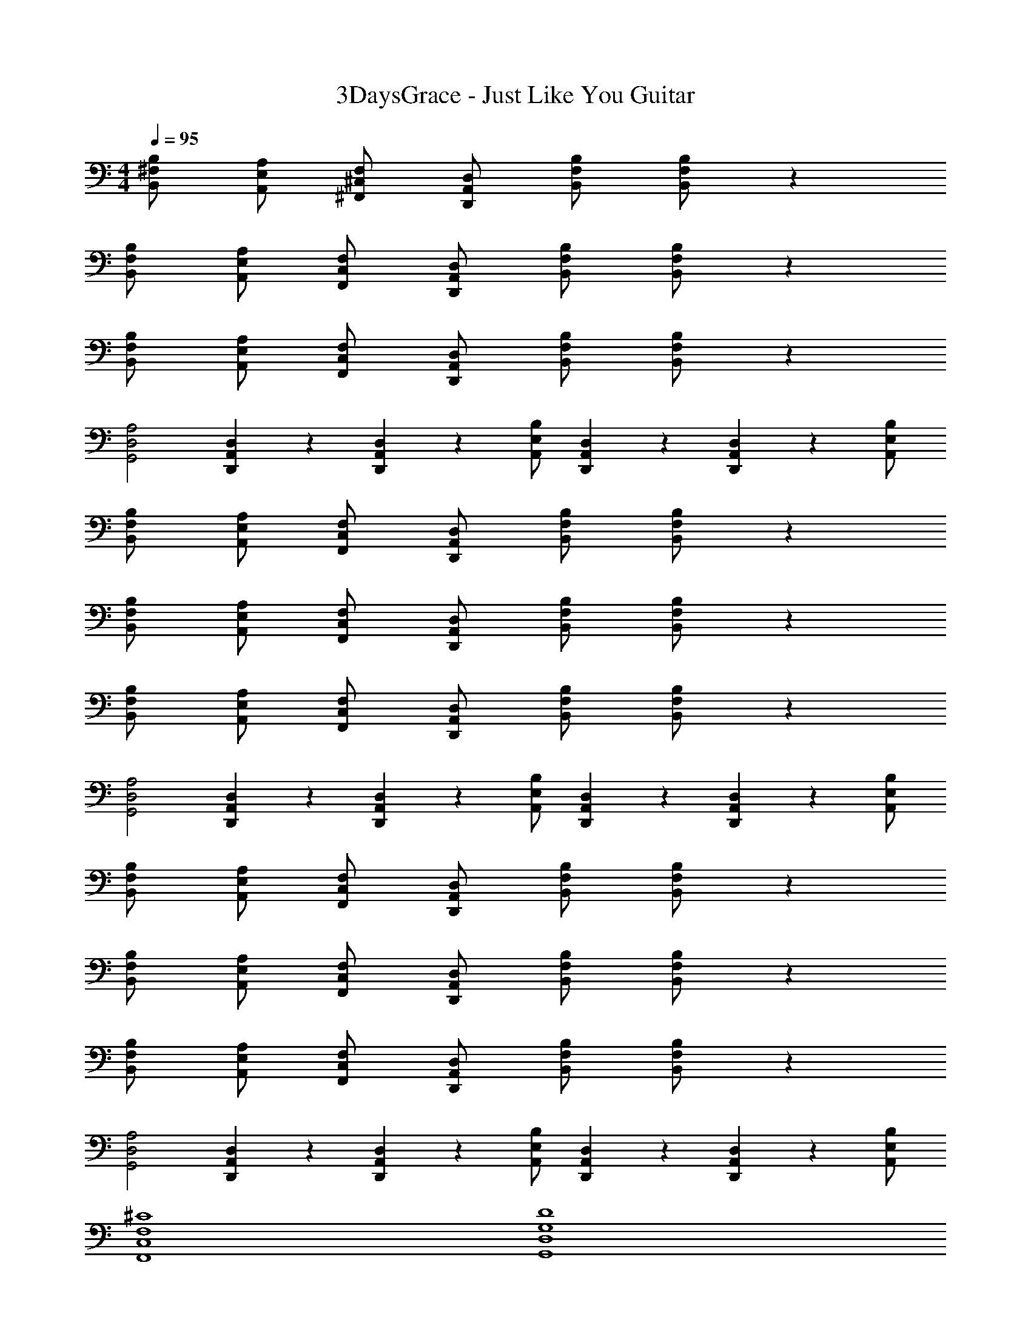 X: 1
T: 3DaysGrace - Just Like You Guitar
Z: ABC Generated by Starbound Composer v0.8.7
L: 1/4
M: 4/4
Q: 1/4=95
K: C
[B,/^F,/B,,/] [A,/E,/A,,/] [F,/^C,/^F,,/] [D,/A,,/D,,/] [B,/F,/B,,/] [B,/F,/B,,/] z 
[B,/F,/B,,/] [A,/E,/A,,/] [F,/C,/F,,/] [D,/A,,/D,,/] [B,/F,/B,,/] [B,/F,/B,,/] z 
[B,/F,/B,,/] [A,/E,/A,,/] [F,/C,/F,,/] [D,/A,,/D,,/] [B,/F,/B,,/] [B,/F,/B,,/] z 
[A,2D,2G,,2] [D,/20A,,/20D,,/20] z/5 [D,/20A,,/20D,,/20] z/5 [B,/E,/A,,/] [D,/20A,,/20D,,/20] z/5 [D,/20A,,/20D,,/20] z/5 [B,/E,/A,,/] 
[B,/F,/B,,/] [A,/E,/A,,/] [F,/C,/F,,/] [D,/A,,/D,,/] [B,/F,/B,,/] [B,/F,/B,,/] z 
[B,/F,/B,,/] [A,/E,/A,,/] [F,/C,/F,,/] [D,/A,,/D,,/] [B,/F,/B,,/] [B,/F,/B,,/] z 
[B,/F,/B,,/] [A,/E,/A,,/] [F,/C,/F,,/] [D,/A,,/D,,/] [B,/F,/B,,/] [B,/F,/B,,/] z 
[A,2D,2G,,2] [D,/20A,,/20D,,/20] z/5 [D,/20A,,/20D,,/20] z/5 [B,/E,/A,,/] [D,/20A,,/20D,,/20] z/5 [D,/20A,,/20D,,/20] z/5 [B,/E,/A,,/] 
[B,/F,/B,,/] [A,/E,/A,,/] [F,/C,/F,,/] [D,/A,,/D,,/] [B,/F,/B,,/] [B,/F,/B,,/] z 
[B,/F,/B,,/] [A,/E,/A,,/] [F,/C,/F,,/] [D,/A,,/D,,/] [B,/F,/B,,/] [B,/F,/B,,/] z 
[B,/F,/B,,/] [A,/E,/A,,/] [F,/C,/F,,/] [D,/A,,/D,,/] [B,/F,/B,,/] [B,/F,/B,,/] z 
[A,2D,2G,,2] [D,/20A,,/20D,,/20] z/5 [D,/20A,,/20D,,/20] z/5 [B,/E,/A,,/] [D,/20A,,/20D,,/20] z/5 [D,/20A,,/20D,,/20] z/5 [B,/E,/A,,/] 
[^C4F,4C,4F,,4] 
[D4G,4D,4G,,4] 
[C4F,4C,4F,,4] 
[A,/10D,/10G,,/10] z2/5 [A,/10D,/10G,,/10] z2/5 [A,/10D,/10G,,/10] z2/5 [A,/10D,/10G,,/10] z2/5 [D,/20A,,/20D,,/20] z/5 [D,/20A,,/20D,,/20] z/5 [B,/E,/A,,/] [D,/20A,,/20D,,/20] z/5 [D,/20A,,/20D,,/20] z/5 [B,/E,/A,,/] 
[B,/F,/B,,/] [B,/F,/B,,/] [B,/F,/B,,/] [B,/4F,/4B,,/4] [B,/4F,/4B,,/4] [D,/A,,/D,,/] [D,/A,,/D,,/] [D,/A,,/D,,/] [D,/4A,,/4D,,/4] [D,/4A,,/4D,,/4] 
[A,/E,/A,,/] [A,/E,/A,,/] [A,/E,/A,,/] [A,/4E,/4A,,/4] [A,/4E,/4A,,/4] [=C/G,/=C,/] [C/G,/C,/] [C/G,/C,/] [C/G,/C,/] 
[B,/F,/B,,/] [B,/F,/B,,/] [B,/F,/B,,/] [B,/4F,/4B,,/4] [B,/4F,/4B,,/4] [D,/A,,/D,,/] [D,/A,,/D,,/] [D,/A,,/D,,/] [D,/4A,,/4D,,/4] [D,/4A,,/4D,,/4] 
[A,/10D,/10G,,/10] z2/5 [A,/10D,/10G,,/10] z2/5 [A,/10D,/10G,,/10] z2/5 [A,/10D,/10G,,/10] z2/5 [D,/20A,,/20D,,/20] z/5 [D,/20A,,/20D,,/20] z/5 [B,/E,/A,,/] [D,/20A,,/20D,,/20] z/5 [D,/20A,,/20D,,/20] z/5 [B,/E,/A,,/] 
[B,/F,/B,,/] [B,/F,/B,,/] [B,/F,/B,,/] [B,/4F,/4B,,/4] [B,/4F,/4B,,/4] [D,/A,,/D,,/] [D,/A,,/D,,/] [D,/A,,/D,,/] [D,/4A,,/4D,,/4] [D,/4A,,/4D,,/4] 
[A,/E,/A,,/] [A,/E,/A,,/] [A,/E,/A,,/] [A,/4E,/4A,,/4] [A,/4E,/4A,,/4] [C/G,/C,/] [C/G,/C,/] [C/G,/C,/] [C/G,/C,/] 
[B,/F,/B,,/] [B,/F,/B,,/] [B,/F,/B,,/] [B,/4F,/4B,,/4] [B,/4F,/4B,,/4] [D,/A,,/D,,/] [D,/A,,/D,,/] [D,/A,,/D,,/] [D,/4A,,/4D,,/4] [D,/4A,,/4D,,/4] 
[A,/10D,/10G,,/10] z2/5 [A,/10D,/10G,,/10] z2/5 [A,/10D,/10G,,/10] z2/5 [A,/10D,/10G,,/10] z2/5 [D,/20A,,/20D,,/20] z/5 [D,/20A,,/20D,,/20] z/5 [B,/E,/A,,/] [D,/20A,,/20D,,/20] z/5 [D,/20A,,/20D,,/20] z/5 [B,/E,/A,,/] 
[B,/F,/B,,/] [A,/E,/A,,/] [F,/^C,/F,,/] [D,/A,,/D,,/] [B,/F,/B,,/] [B,/F,/B,,/] z 
[B,/F,/B,,/] [A,/E,/A,,/] [F,/C,/F,,/] [D,/A,,/D,,/] [B,/F,/B,,/] [B,/F,/B,,/] z 
[B,/F,/B,,/] [A,/E,/A,,/] [F,/C,/F,,/] [D,/A,,/D,,/] [B,/F,/B,,/] [B,/F,/B,,/] z 
[A,2D,2G,,2] [D,/20A,,/20D,,/20] z/5 [D,/20A,,/20D,,/20] z/5 [B,/E,/A,,/] [D,/20A,,/20D,,/20] z/5 [D,/20A,,/20D,,/20] z/5 [B,/E,/A,,/] 
[B,/F,/B,,/] [A,/E,/A,,/] [F,/C,/F,,/] [D,/A,,/D,,/] [B,/F,/B,,/] [B,/F,/B,,/] z 
[B,/F,/B,,/] [A,/E,/A,,/] [F,/C,/F,,/] [D,/A,,/D,,/] [B,/F,/B,,/] [B,/F,/B,,/] z 
[B,/F,/B,,/] [A,/E,/A,,/] [F,/C,/F,,/] [D,/A,,/D,,/] [B,/F,/B,,/] [B,/F,/B,,/] z 
[A,2D,2G,,2] [D,/20A,,/20D,,/20] z/5 [D,/20A,,/20D,,/20] z/5 [B,/E,/A,,/] [D,/20A,,/20D,,/20] z/5 [D,/20A,,/20D,,/20] z/5 [B,/E,/A,,/] 
[^C4F,4C,4F,,4] 
[D4G,4D,4G,,4] 
[C4F,4C,4F,,4] 
[A,/10D,/10G,,/10] z2/5 [A,/10D,/10G,,/10] z2/5 [A,/10D,/10G,,/10] z2/5 [A,/10D,/10G,,/10] z2/5 [D,/20A,,/20D,,/20] z/5 [D,/20A,,/20D,,/20] z/5 [B,/E,/A,,/] [D,/20A,,/20D,,/20] z/5 [D,/20A,,/20D,,/20] z/5 [B,/E,/A,,/] 
[B,/F,/B,,/] [B,/F,/B,,/] [B,/F,/B,,/] [B,/4F,/4B,,/4] [B,/4F,/4B,,/4] [D,/A,,/D,,/] [D,/A,,/D,,/] [D,/A,,/D,,/] [D,/4A,,/4D,,/4] [D,/4A,,/4D,,/4] 
[A,/E,/A,,/] [A,/E,/A,,/] [A,/E,/A,,/] [A,/4E,/4A,,/4] [A,/4E,/4A,,/4] [=C/G,/=C,/] [C/G,/C,/] [C/G,/C,/] [C/G,/C,/] 
[B,/F,/B,,/] [B,/F,/B,,/] [B,/F,/B,,/] [B,/4F,/4B,,/4] [B,/4F,/4B,,/4] [D,/A,,/D,,/] [D,/A,,/D,,/] [D,/A,,/D,,/] [D,/4A,,/4D,,/4] [D,/4A,,/4D,,/4] 
[A,/10D,/10G,,/10] z2/5 [A,/10D,/10G,,/10] z2/5 [A,/10D,/10G,,/10] z2/5 [A,/10D,/10G,,/10] z2/5 [D,/20A,,/20D,,/20] z/5 [D,/20A,,/20D,,/20] z/5 [B,/E,/A,,/] [D,/20A,,/20D,,/20] z/5 [D,/20A,,/20D,,/20] z/5 [B,/E,/A,,/] 
[B,/F,/B,,/] [B,/F,/B,,/] [B,/F,/B,,/] [B,/4F,/4B,,/4] [B,/4F,/4B,,/4] [D,/A,,/D,,/] [D,/A,,/D,,/] [D,/A,,/D,,/] [D,/4A,,/4D,,/4] [D,/4A,,/4D,,/4] 
[A,/E,/A,,/] [A,/E,/A,,/] [A,/E,/A,,/] [A,/4E,/4A,,/4] [A,/4E,/4A,,/4] [C/G,/C,/] [C/G,/C,/] [C/G,/C,/] [C/G,/C,/] 
[B,/F,/B,,/] [B,/F,/B,,/] [B,/F,/B,,/] [B,/4F,/4B,,/4] [B,/4F,/4B,,/4] [D,/A,,/D,,/] [D,/A,,/D,,/] [D,/A,,/D,,/] [D,/4A,,/4D,,/4] [D,/4A,,/4D,,/4] 
[A,/10D,/10G,,/10] z2/5 [A,/10D,/10G,,/10] z2/5 [A,/10D,/10G,,/10] z2/5 [A,/10D,/10G,,/10] z2/5 [D,/20A,,/20D,,/20] z/5 [D,/20A,,/20D,,/20] z/5 [B,/E,/A,,/] [D,/20A,,/20D,,/20] z/5 [D,/20A,,/20D,,/20] z/5 [B,/E,/A,,/] 
[A,/D,/G,,/] [A,/D,/G,,/] [A,/D,/G,,/] [A,/D,/G,,/] [A,/D,/G,,/] [A,/D,/G,,/] [A,/D,/G,,/] [D,A,,D,,] 
[D,/A,,/D,,/] [D,/A,,/D,,/] [D,/A,,/D,,/] [B,/F,/B,,/] [A,/E,/A,,/] [F,/^C,/F,,/] [D,/A,,/D,,/] [E,/B,,/E,,/] 
[E,/B,,/E,,/] [E,/B,,/E,,/] [E,/B,,/E,,/] [E,/B,,/E,,/] [E,/B,,/E,,/] [E,/B,,/E,,/] [A,E,A,,] 
[A,/E,/A,,/] [A,/E,/A,,/] [A,/E,/A,,/] [B,/F,/B,,/] [A,/E,/A,,/] [F,/C,/F,,/] [D,/A,,/D,,/] [A,/D,/G,,/] 
[A,/D,/G,,/] [A,/D,/G,,/] [A,/D,/G,,/] [A,/D,/G,,/] [A,/D,/G,,/] [A,/D,/G,,/] [D,A,,D,,] 
[D,/A,,/D,,/] [D,/A,,/D,,/] [D,/A,,/D,,/] [B,/F,/B,,/] [A,/E,/A,,/] [F,/C,/F,,/] [D,/A,,/D,,/] [E,/B,,/E,,/] 
[E,/B,,/E,,/] [E,/B,,/E,,/] [E,/B,,/E,,/] [E,/B,,/E,,/] [E,/B,,/E,,/] [E,/B,,/E,,/] [A,E,A,,] 
[A,/E,/A,,/] [A,/E,/A,,/] [A,/E,/A,,/] [B,/F,/B,,/] [A,/E,/A,,/] [F,/C,/F,,/] [D,/A,,/D,,/] [^C4F,4C,4F,,4] 
[D4G,4D,4G,,4] 
[C4F,4C,4F,,4] 
[A,/10D,/10G,,/10] z2/5 [A,/10D,/10G,,/10] z2/5 [A,/10D,/10G,,/10] z2/5 [A,/10D,/10G,,/10] z2/5 [D,/20A,,/20D,,/20] z/5 [D,/20A,,/20D,,/20] z/5 [B,/E,/A,,/] [D,/20A,,/20D,,/20] z/5 [D,/20A,,/20D,,/20] z/5 [B,/E,/A,,/] 
[B,/F,/B,,/] [B,/F,/B,,/] [B,/F,/B,,/] [B,/4F,/4B,,/4] [B,/4F,/4B,,/4] [D,/A,,/D,,/] [D,/A,,/D,,/] [D,/A,,/D,,/] [D,/4A,,/4D,,/4] [D,/4A,,/4D,,/4] 
[A,/E,/A,,/] [A,/E,/A,,/] [A,/E,/A,,/] [A,/4E,/4A,,/4] [A,/4E,/4A,,/4] [=C/G,/=C,/] [C/G,/C,/] [C/G,/C,/] [C/G,/C,/] 
[B,/F,/B,,/] [B,/F,/B,,/] [B,/F,/B,,/] [B,/4F,/4B,,/4] [B,/4F,/4B,,/4] [D,/A,,/D,,/] [D,/A,,/D,,/] [D,/A,,/D,,/] [D,/4A,,/4D,,/4] [D,/4A,,/4D,,/4] 
[A,/10D,/10G,,/10] z2/5 [A,/10D,/10G,,/10] z2/5 [A,/10D,/10G,,/10] z2/5 [A,/10D,/10G,,/10] z2/5 [D,/20A,,/20D,,/20] z/5 [D,/20A,,/20D,,/20] z/5 [B,/E,/A,,/] [D,/20A,,/20D,,/20] z/5 [D,/20A,,/20D,,/20] z/5 [B,/E,/A,,/] 
[B,/F,/B,,/] [B,/F,/B,,/] [B,/F,/B,,/] [B,/4F,/4B,,/4] [B,/4F,/4B,,/4] [D,/A,,/D,,/] [D,/A,,/D,,/] [D,/A,,/D,,/] [D,/4A,,/4D,,/4] [D,/4A,,/4D,,/4] 
[A,/E,/A,,/] [A,/E,/A,,/] [A,/E,/A,,/] [A,/4E,/4A,,/4] [A,/4E,/4A,,/4] [C/G,/C,/] [C/G,/C,/] [C/G,/C,/] [C/G,/C,/] 
[B,/F,/B,,/] [B,/F,/B,,/] [B,/F,/B,,/] [B,/4F,/4B,,/4] [B,/4F,/4B,,/4] [D,/A,,/D,,/] [D,/A,,/D,,/] [D,/A,,/D,,/] [D,/4A,,/4D,,/4] [D,/4A,,/4D,,/4] 
[A,/10D,/10G,,/10] z2/5 [A,/10D,/10G,,/10] z2/5 [A,/10D,/10G,,/10] z2/5 [A,/10D,/10G,,/10] z2/5 [D,/20A,,/20D,,/20] z/5 [D,/20A,,/20D,,/20] z/5 [B,/E,/A,,/] [D,/20A,,/20D,,/20] z/5 [D,/20A,,/20D,,/20] z/5 [B,/E,/A,,/] 
[B,/F,/B,,/] [A,/E,/A,,/] [F,/^C,/F,,/] [D,/A,,/D,,/] [B,/F,/B,,/] [B,/F,/B,,/] z 
[B,/F,/B,,/] [A,/E,/A,,/] [F,/C,/F,,/] [D,/A,,/D,,/] [B,/F,/B,,/] [B,/F,/B,,/] z 
[B,/F,/B,,/] [A,/E,/A,,/] [F,/C,/F,,/] [D,/A,,/D,,/] [B,/F,/B,,/] [B,/F,/B,,/] z 
[A,2D,2G,,2] [D,/20A,,/20D,,/20] z/5 [D,/20A,,/20D,,/20] z/5 [B,/E,/A,,/] [D,/20A,,/20D,,/20] z/5 [D,/20A,,/20D,,/20] z/5 [B,/E,/A,,/] 
